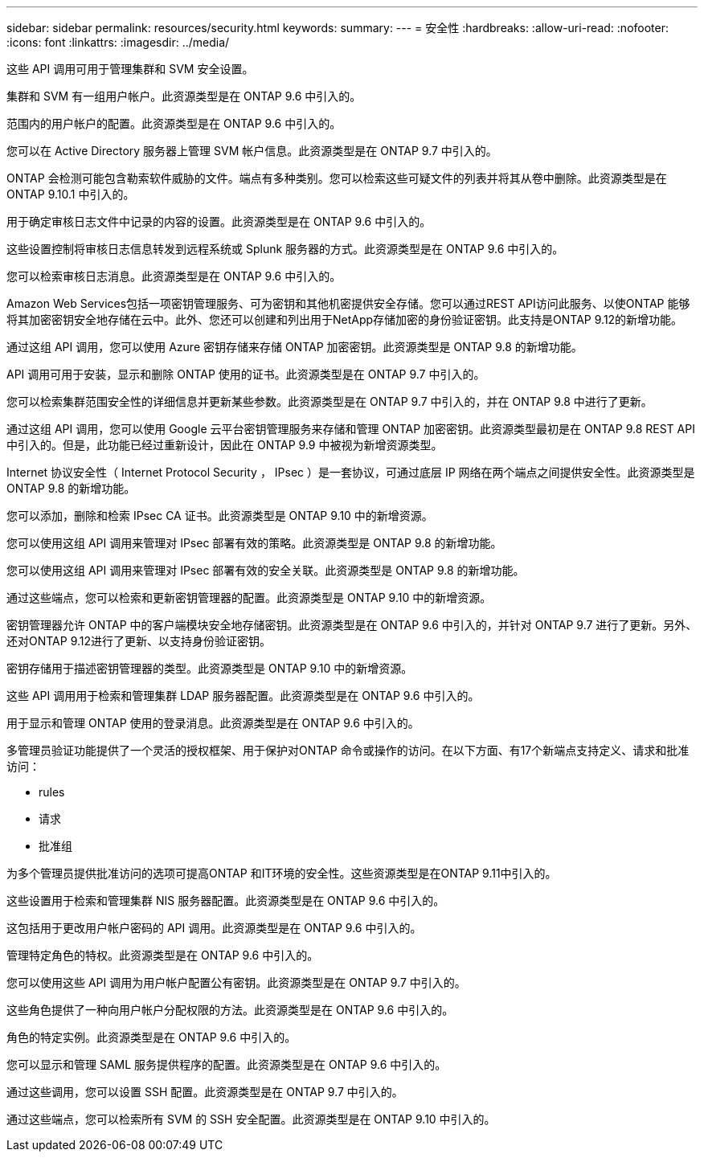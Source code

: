 ---
sidebar: sidebar 
permalink: resources/security.html 
keywords:  
summary:  
---
= 安全性
:hardbreaks:
:allow-uri-read: 
:nofooter: 
:icons: font
:linkattrs: 
:imagesdir: ../media/


[role="lead"]
这些 API 调用可用于管理集群和 SVM 安全设置。

集群和 SVM 有一组用户帐户。此资源类型是在 ONTAP 9.6 中引入的。

范围内的用户帐户的配置。此资源类型是在 ONTAP 9.6 中引入的。

您可以在 Active Directory 服务器上管理 SVM 帐户信息。此资源类型是在 ONTAP 9.7 中引入的。

ONTAP 会检测可能包含勒索软件威胁的文件。端点有多种类别。您可以检索这些可疑文件的列表并将其从卷中删除。此资源类型是在 ONTAP 9.10.1 中引入的。

用于确定审核日志文件中记录的内容的设置。此资源类型是在 ONTAP 9.6 中引入的。

这些设置控制将审核日志信息转发到远程系统或 Splunk 服务器的方式。此资源类型是在 ONTAP 9.6 中引入的。

您可以检索审核日志消息。此资源类型是在 ONTAP 9.6 中引入的。

Amazon Web Services包括一项密钥管理服务、可为密钥和其他机密提供安全存储。您可以通过REST API访问此服务、以使ONTAP 能够将其加密密钥安全地存储在云中。此外、您还可以创建和列出用于NetApp存储加密的身份验证密钥。此支持是ONTAP 9.12的新增功能。

通过这组 API 调用，您可以使用 Azure 密钥存储来存储 ONTAP 加密密钥。此资源类型是 ONTAP 9.8 的新增功能。

API 调用可用于安装，显示和删除 ONTAP 使用的证书。此资源类型是在 ONTAP 9.7 中引入的。

您可以检索集群范围安全性的详细信息并更新某些参数。此资源类型是在 ONTAP 9.7 中引入的，并在 ONTAP 9.8 中进行了更新。

通过这组 API 调用，您可以使用 Google 云平台密钥管理服务来存储和管理 ONTAP 加密密钥。此资源类型最初是在 ONTAP 9.8 REST API 中引入的。但是，此功能已经过重新设计，因此在 ONTAP 9.9 中被视为新增资源类型。

Internet 协议安全性（ Internet Protocol Security ， IPsec ）是一套协议，可通过底层 IP 网络在两个端点之间提供安全性。此资源类型是 ONTAP 9.8 的新增功能。

您可以添加，删除和检索 IPsec CA 证书。此资源类型是 ONTAP 9.10 中的新增资源。

您可以使用这组 API 调用来管理对 IPsec 部署有效的策略。此资源类型是 ONTAP 9.8 的新增功能。

您可以使用这组 API 调用来管理对 IPsec 部署有效的安全关联。此资源类型是 ONTAP 9.8 的新增功能。

通过这些端点，您可以检索和更新密钥管理器的配置。此资源类型是 ONTAP 9.10 中的新增资源。

密钥管理器允许 ONTAP 中的客户端模块安全地存储密钥。此资源类型是在 ONTAP 9.6 中引入的，并针对 ONTAP 9.7 进行了更新。另外、还对ONTAP 9.12进行了更新、以支持身份验证密钥。

密钥存储用于描述密钥管理器的类型。此资源类型是 ONTAP 9.10 中的新增资源。

这些 API 调用用于检索和管理集群 LDAP 服务器配置。此资源类型是在 ONTAP 9.6 中引入的。

用于显示和管理 ONTAP 使用的登录消息。此资源类型是在 ONTAP 9.6 中引入的。

多管理员验证功能提供了一个灵活的授权框架、用于保护对ONTAP 命令或操作的访问。在以下方面、有17个新端点支持定义、请求和批准访问：

* rules
* 请求
* 批准组


为多个管理员提供批准访问的选项可提高ONTAP 和IT环境的安全性。这些资源类型是在ONTAP 9.11中引入的。

这些设置用于检索和管理集群 NIS 服务器配置。此资源类型是在 ONTAP 9.6 中引入的。

这包括用于更改用户帐户密码的 API 调用。此资源类型是在 ONTAP 9.6 中引入的。

管理特定角色的特权。此资源类型是在 ONTAP 9.6 中引入的。

您可以使用这些 API 调用为用户帐户配置公有密钥。此资源类型是在 ONTAP 9.7 中引入的。

这些角色提供了一种向用户帐户分配权限的方法。此资源类型是在 ONTAP 9.6 中引入的。

角色的特定实例。此资源类型是在 ONTAP 9.6 中引入的。

您可以显示和管理 SAML 服务提供程序的配置。此资源类型是在 ONTAP 9.6 中引入的。

通过这些调用，您可以设置 SSH 配置。此资源类型是在 ONTAP 9.7 中引入的。

通过这些端点，您可以检索所有 SVM 的 SSH 安全配置。此资源类型是在 ONTAP 9.10 中引入的。
